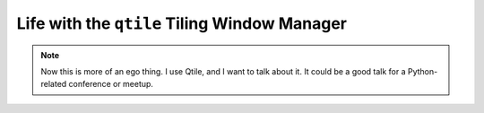 .. _talks-life-with-qtile:

===============================================
Life with the ``qtile`` Tiling Window Manager
===============================================

.. note::

   Now this is more of an ego thing. I use Qtile,
   and I want to talk about it. It could be a good
   talk for a Python-related conference or meetup.

